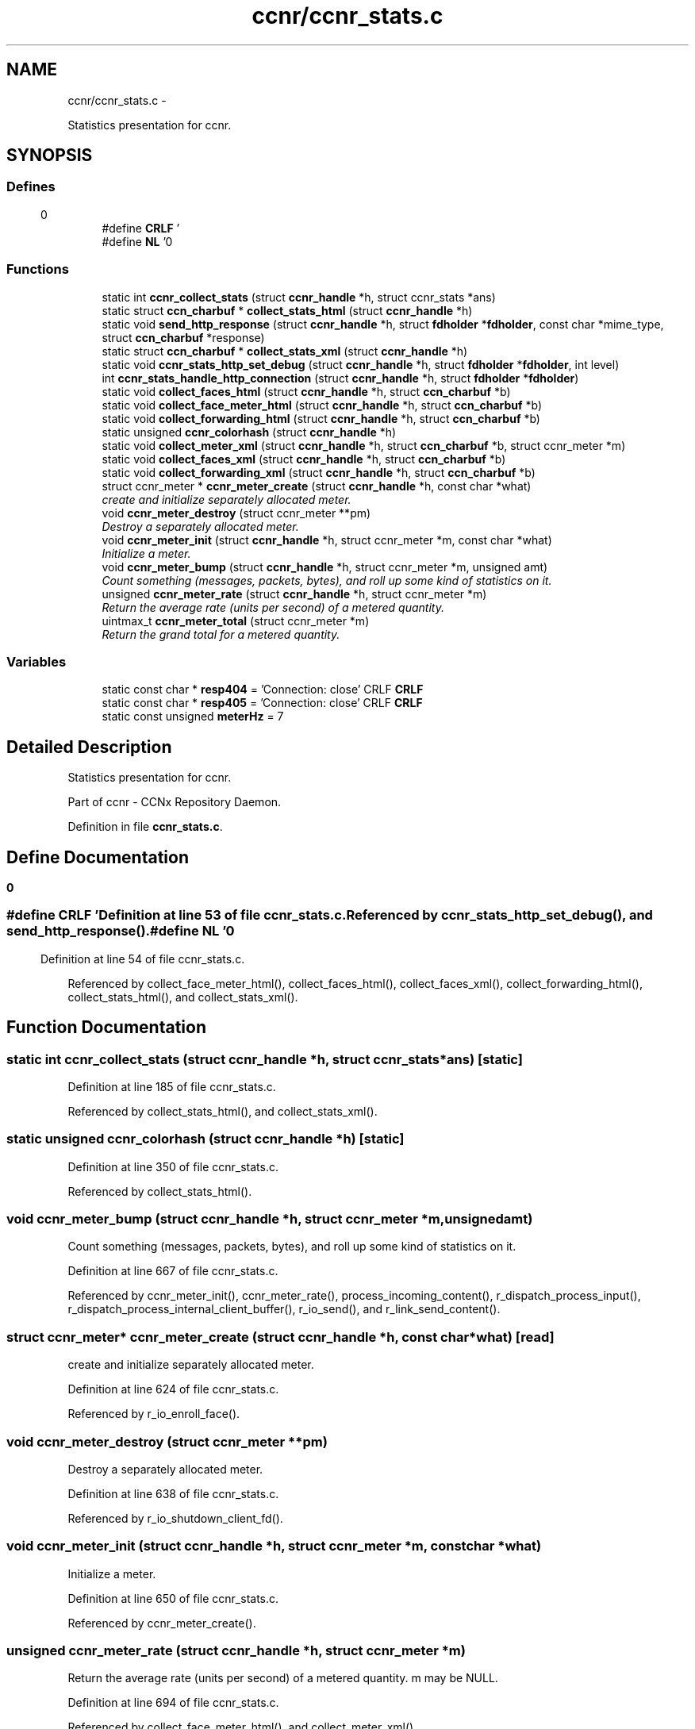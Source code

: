 .TH "ccnr/ccnr_stats.c" 3 "Tue Apr 1 2014" "Version 0.8.2" "Content-Centric Networking in C" \" -*- nroff -*-
.ad l
.nh
.SH NAME
ccnr/ccnr_stats.c \- 
.PP
Statistics presentation for ccnr\&.  

.SH SYNOPSIS
.br
.PP
.SS "Defines"

.in +1c
.ti -1c
.RI "#define \fBCRLF\fP   '\\r\\n'"
.br
.ti -1c
.RI "#define \fBNL\fP   '\\n'"
.br
.in -1c
.SS "Functions"

.in +1c
.ti -1c
.RI "static int \fBccnr_collect_stats\fP (struct \fBccnr_handle\fP *h, struct ccnr_stats *ans)"
.br
.ti -1c
.RI "static struct \fBccn_charbuf\fP * \fBcollect_stats_html\fP (struct \fBccnr_handle\fP *h)"
.br
.ti -1c
.RI "static void \fBsend_http_response\fP (struct \fBccnr_handle\fP *h, struct \fBfdholder\fP *\fBfdholder\fP, const char *mime_type, struct \fBccn_charbuf\fP *response)"
.br
.ti -1c
.RI "static struct \fBccn_charbuf\fP * \fBcollect_stats_xml\fP (struct \fBccnr_handle\fP *h)"
.br
.ti -1c
.RI "static void \fBccnr_stats_http_set_debug\fP (struct \fBccnr_handle\fP *h, struct \fBfdholder\fP *\fBfdholder\fP, int level)"
.br
.ti -1c
.RI "int \fBccnr_stats_handle_http_connection\fP (struct \fBccnr_handle\fP *h, struct \fBfdholder\fP *\fBfdholder\fP)"
.br
.ti -1c
.RI "static void \fBcollect_faces_html\fP (struct \fBccnr_handle\fP *h, struct \fBccn_charbuf\fP *b)"
.br
.ti -1c
.RI "static void \fBcollect_face_meter_html\fP (struct \fBccnr_handle\fP *h, struct \fBccn_charbuf\fP *b)"
.br
.ti -1c
.RI "static void \fBcollect_forwarding_html\fP (struct \fBccnr_handle\fP *h, struct \fBccn_charbuf\fP *b)"
.br
.ti -1c
.RI "static unsigned \fBccnr_colorhash\fP (struct \fBccnr_handle\fP *h)"
.br
.ti -1c
.RI "static void \fBcollect_meter_xml\fP (struct \fBccnr_handle\fP *h, struct \fBccn_charbuf\fP *b, struct ccnr_meter *m)"
.br
.ti -1c
.RI "static void \fBcollect_faces_xml\fP (struct \fBccnr_handle\fP *h, struct \fBccn_charbuf\fP *b)"
.br
.ti -1c
.RI "static void \fBcollect_forwarding_xml\fP (struct \fBccnr_handle\fP *h, struct \fBccn_charbuf\fP *b)"
.br
.ti -1c
.RI "struct ccnr_meter * \fBccnr_meter_create\fP (struct \fBccnr_handle\fP *h, const char *what)"
.br
.RI "\fIcreate and initialize separately allocated meter\&. \fP"
.ti -1c
.RI "void \fBccnr_meter_destroy\fP (struct ccnr_meter **pm)"
.br
.RI "\fIDestroy a separately allocated meter\&. \fP"
.ti -1c
.RI "void \fBccnr_meter_init\fP (struct \fBccnr_handle\fP *h, struct ccnr_meter *m, const char *what)"
.br
.RI "\fIInitialize a meter\&. \fP"
.ti -1c
.RI "void \fBccnr_meter_bump\fP (struct \fBccnr_handle\fP *h, struct ccnr_meter *m, unsigned amt)"
.br
.RI "\fICount something (messages, packets, bytes), and roll up some kind of statistics on it\&. \fP"
.ti -1c
.RI "unsigned \fBccnr_meter_rate\fP (struct \fBccnr_handle\fP *h, struct ccnr_meter *m)"
.br
.RI "\fIReturn the average rate (units per second) of a metered quantity\&. \fP"
.ti -1c
.RI "uintmax_t \fBccnr_meter_total\fP (struct ccnr_meter *m)"
.br
.RI "\fIReturn the grand total for a metered quantity\&. \fP"
.in -1c
.SS "Variables"

.in +1c
.ti -1c
.RI "static const char * \fBresp404\fP = 'Connection: close' CRLF \fBCRLF\fP"
.br
.ti -1c
.RI "static const char * \fBresp405\fP = 'Connection: close' CRLF \fBCRLF\fP"
.br
.ti -1c
.RI "static const unsigned \fBmeterHz\fP = 7"
.br
.in -1c
.SH "Detailed Description"
.PP 
Statistics presentation for ccnr\&. 

Part of ccnr - CCNx Repository Daemon\&. 
.PP
Definition in file \fBccnr_stats\&.c\fP\&.
.SH "Define Documentation"
.PP 
.SS "#define \fBCRLF\fP   '\\r\\n'"
.PP
Definition at line 53 of file ccnr_stats\&.c\&.
.PP
Referenced by ccnr_stats_http_set_debug(), and send_http_response()\&.
.SS "#define \fBNL\fP   '\\n'"
.PP
Definition at line 54 of file ccnr_stats\&.c\&.
.PP
Referenced by collect_face_meter_html(), collect_faces_html(), collect_faces_xml(), collect_forwarding_html(), collect_stats_html(), and collect_stats_xml()\&.
.SH "Function Documentation"
.PP 
.SS "static int \fBccnr_collect_stats\fP (struct \fBccnr_handle\fP *h, struct ccnr_stats *ans)\fC [static]\fP"
.PP
Definition at line 185 of file ccnr_stats\&.c\&.
.PP
Referenced by collect_stats_html(), and collect_stats_xml()\&.
.SS "static unsigned \fBccnr_colorhash\fP (struct \fBccnr_handle\fP *h)\fC [static]\fP"
.PP
Definition at line 350 of file ccnr_stats\&.c\&.
.PP
Referenced by collect_stats_html()\&.
.SS "void \fBccnr_meter_bump\fP (struct \fBccnr_handle\fP *h, struct ccnr_meter *m, unsignedamt)"
.PP
Count something (messages, packets, bytes), and roll up some kind of statistics on it\&. 
.PP
Definition at line 667 of file ccnr_stats\&.c\&.
.PP
Referenced by ccnr_meter_init(), ccnr_meter_rate(), process_incoming_content(), r_dispatch_process_input(), r_dispatch_process_internal_client_buffer(), r_io_send(), and r_link_send_content()\&.
.SS "struct ccnr_meter* \fBccnr_meter_create\fP (struct \fBccnr_handle\fP *h, const char *what)\fC [read]\fP"
.PP
create and initialize separately allocated meter\&. 
.PP
Definition at line 624 of file ccnr_stats\&.c\&.
.PP
Referenced by r_io_enroll_face()\&.
.SS "void \fBccnr_meter_destroy\fP (struct ccnr_meter **pm)"
.PP
Destroy a separately allocated meter\&. 
.PP
Definition at line 638 of file ccnr_stats\&.c\&.
.PP
Referenced by r_io_shutdown_client_fd()\&.
.SS "void \fBccnr_meter_init\fP (struct \fBccnr_handle\fP *h, struct ccnr_meter *m, const char *what)"
.PP
Initialize a meter\&. 
.PP
Definition at line 650 of file ccnr_stats\&.c\&.
.PP
Referenced by ccnr_meter_create()\&.
.SS "unsigned \fBccnr_meter_rate\fP (struct \fBccnr_handle\fP *h, struct ccnr_meter *m)"
.PP
Return the average rate (units per second) of a metered quantity\&. m may be NULL\&. 
.PP
Definition at line 694 of file ccnr_stats\&.c\&.
.PP
Referenced by collect_face_meter_html(), and collect_meter_xml()\&.
.SS "uintmax_t \fBccnr_meter_total\fP (struct ccnr_meter *m)"
.PP
Return the grand total for a metered quantity\&. m may be NULL\&. 
.PP
Definition at line 711 of file ccnr_stats\&.c\&.
.PP
Referenced by collect_meter_xml(), and r_store_reindexing()\&.
.SS "int \fBccnr_stats_handle_http_connection\fP (struct \fBccnr_handle\fP *h, struct \fBfdholder\fP *fdholder)"
.PP
Definition at line 103 of file ccnr_stats\&.c\&.
.PP
Referenced by r_dispatch_process_input()\&.
.SS "static void \fBccnr_stats_http_set_debug\fP (struct \fBccnr_handle\fP *h, struct \fBfdholder\fP *fdholder, intlevel)\fC [static]\fP"
.PP
Definition at line 90 of file ccnr_stats\&.c\&.
.PP
Referenced by ccnr_stats_handle_http_connection()\&.
.SS "static void \fBcollect_face_meter_html\fP (struct \fBccnr_handle\fP *h, struct \fBccn_charbuf\fP *b)\fC [static]\fP"
.PP
Definition at line 272 of file ccnr_stats\&.c\&.
.PP
Referenced by collect_stats_html()\&.
.SS "static void \fBcollect_faces_html\fP (struct \fBccnr_handle\fP *h, struct \fBccn_charbuf\fP *b)\fC [static]\fP"
.PP
Definition at line 227 of file ccnr_stats\&.c\&.
.PP
Referenced by collect_stats_html()\&.
.SS "static void \fBcollect_faces_xml\fP (struct \fBccnr_handle\fP *h, struct \fBccn_charbuf\fP *b)\fC [static]\fP"
.PP
Definition at line 446 of file ccnr_stats\&.c\&.
.PP
Referenced by collect_stats_xml()\&.
.SS "static void \fBcollect_forwarding_html\fP (struct \fBccnr_handle\fP *h, struct \fBccn_charbuf\fP *b)\fC [static]\fP"
.PP
Definition at line 305 of file ccnr_stats\&.c\&.
.PP
Referenced by collect_stats_html()\&.
.SS "static void \fBcollect_forwarding_xml\fP (struct \fBccnr_handle\fP *h, struct \fBccn_charbuf\fP *b)\fC [static]\fP"
.PP
Definition at line 493 of file ccnr_stats\&.c\&.
.PP
Referenced by collect_stats_xml()\&.
.SS "static void \fBcollect_meter_xml\fP (struct \fBccnr_handle\fP *h, struct \fBccn_charbuf\fP *b, struct ccnr_meter *m)\fC [static]\fP"
.PP
Definition at line 432 of file ccnr_stats\&.c\&.
.PP
Referenced by collect_faces_xml()\&.
.SS "static struct \fBccn_charbuf\fP * \fBcollect_stats_html\fP (struct \fBccnr_handle\fP *h)\fC [static, read]\fP"
.PP
Definition at line 360 of file ccnr_stats\&.c\&.
.PP
Referenced by ccnr_stats_handle_http_connection()\&.
.SS "static struct \fBccn_charbuf\fP * \fBcollect_stats_xml\fP (struct \fBccnr_handle\fP *h)\fC [static, read]\fP"
.PP
Definition at line 538 of file ccnr_stats\&.c\&.
.PP
Referenced by ccnr_stats_handle_http_connection()\&.
.SS "static void \fBsend_http_response\fP (struct \fBccnr_handle\fP *h, struct \fBfdholder\fP *fdholder, const char *mime_type, struct \fBccn_charbuf\fP *response)\fC [static]\fP"
.PP
Definition at line 162 of file ccnr_stats\&.c\&.
.PP
Referenced by ccnr_stats_handle_http_connection(), and ccnr_stats_http_set_debug()\&.
.SH "Variable Documentation"
.PP 
.SS "const unsigned \fBmeterHz\fP = 7\fC [static]\fP"
.PP
Definition at line 660 of file ccnr_stats\&.c\&.
.PP
Referenced by ccnr_meter_bump(), and ccnr_meter_rate()\&.
.SS "const char* \fBresp404\fP = 'Connection: close' CRLF \fBCRLF\fP\fC [static]\fP"
.PP
Definition at line 81 of file ccnr_stats\&.c\&.
.PP
Referenced by ccnr_stats_handle_http_connection()\&.
.SS "const char* \fBresp405\fP = 'Connection: close' CRLF \fBCRLF\fP\fC [static]\fP"
.PP
Definition at line 85 of file ccnr_stats\&.c\&.
.PP
Referenced by ccnr_stats_handle_http_connection()\&.
.SH "Author"
.PP 
Generated automatically by Doxygen for Content-Centric Networking in C from the source code\&.
